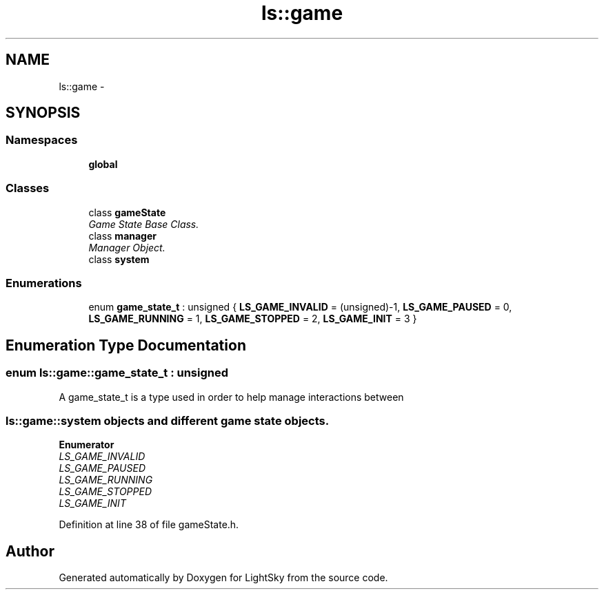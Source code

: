 .TH "ls::game" 3 "Sun Oct 26 2014" "Version Pre-Alpha" "LightSky" \" -*- nroff -*-
.ad l
.nh
.SH NAME
ls::game \- 
.SH SYNOPSIS
.br
.PP
.SS "Namespaces"

.in +1c
.ti -1c
.RI " \fBglobal\fP"
.br
.in -1c
.SS "Classes"

.in +1c
.ti -1c
.RI "class \fBgameState\fP"
.br
.RI "\fIGame State Base Class\&. \fP"
.ti -1c
.RI "class \fBmanager\fP"
.br
.RI "\fIManager Object\&. \fP"
.ti -1c
.RI "class \fBsystem\fP"
.br
.in -1c
.SS "Enumerations"

.in +1c
.ti -1c
.RI "enum \fBgame_state_t\fP : unsigned { \fBLS_GAME_INVALID\fP = (unsigned)-1, \fBLS_GAME_PAUSED\fP = 0, \fBLS_GAME_RUNNING\fP = 1, \fBLS_GAME_STOPPED\fP = 2, \fBLS_GAME_INIT\fP = 3 }"
.br
.in -1c
.SH "Enumeration Type Documentation"
.PP 
.SS "enum \fBls::game::game_state_t\fP : unsigned"

.PP
 A game_state_t is a type used in order to help manage interactions between 
.SS "\fBls::game::system\fP objects and different game state objects\&. "

.PP
\fBEnumerator\fP
.in +1c
.TP
\fB\fILS_GAME_INVALID \fP\fP
.TP
\fB\fILS_GAME_PAUSED \fP\fP
.TP
\fB\fILS_GAME_RUNNING \fP\fP
.TP
\fB\fILS_GAME_STOPPED \fP\fP
.TP
\fB\fILS_GAME_INIT \fP\fP
.PP
Definition at line 38 of file gameState\&.h\&.
.SH "Author"
.PP 
Generated automatically by Doxygen for LightSky from the source code\&.
